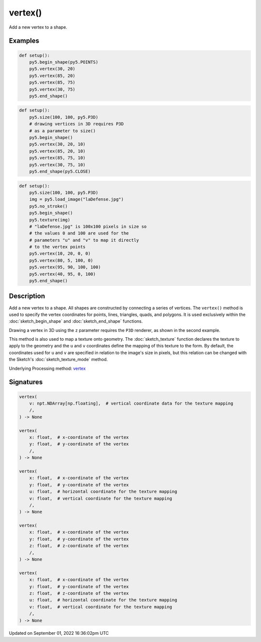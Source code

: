 vertex()
========

Add a new vertex to a shape.

Examples
--------

.. raw:: html

    <div class="example-table">

.. raw:: html

    <div class="example-row"><div class="example-cell-image">

.. image:: /images/reference/Sketch_vertex_0.png
    :alt: example picture for vertex()

.. raw:: html

    </div><div class="example-cell-code">

.. code:: python

    def setup():
        py5.begin_shape(py5.POINTS)
        py5.vertex(30, 20)
        py5.vertex(85, 20)
        py5.vertex(85, 75)
        py5.vertex(30, 75)
        py5.end_shape()

.. raw:: html

    </div></div>

.. raw:: html

    <div class="example-row"><div class="example-cell-image">

.. image:: /images/reference/Sketch_vertex_1.png
    :alt: example picture for vertex()

.. raw:: html

    </div><div class="example-cell-code">

.. code:: python

    def setup():
        py5.size(100, 100, py5.P3D)
        # drawing vertices in 3D requires P3D
        # as a parameter to size()
        py5.begin_shape()
        py5.vertex(30, 20, 10)
        py5.vertex(85, 20, 10)
        py5.vertex(85, 75, 10)
        py5.vertex(30, 75, 10)
        py5.end_shape(py5.CLOSE)

.. raw:: html

    </div></div>

.. raw:: html

    <div class="example-row"><div class="example-cell-image">

.. image:: /images/reference/Sketch_vertex_2.png
    :alt: example picture for vertex()

.. raw:: html

    </div><div class="example-cell-code">

.. code:: python

    def setup():
        py5.size(100, 100, py5.P3D)
        img = py5.load_image("laDefense.jpg")
        py5.no_stroke()
        py5.begin_shape()
        py5.texture(img)
        # "laDefense.jpg" is 100x100 pixels in size so
        # the values 0 and 100 are used for the
        # parameters "u" and "v" to map it directly
        # to the vertex points
        py5.vertex(10, 20, 0, 0)
        py5.vertex(80, 5, 100, 0)
        py5.vertex(95, 90, 100, 100)
        py5.vertex(40, 95, 0, 100)
        py5.end_shape()

.. raw:: html

    </div></div>

.. raw:: html

    </div>

Description
-----------

Add a new vertex to a shape. All shapes are constructed by connecting a series of vertices. The ``vertex()`` method is used to specify the vertex coordinates for points, lines, triangles, quads, and polygons. It is used exclusively within the :doc:`sketch_begin_shape` and :doc:`sketch_end_shape` functions.

Drawing a vertex in 3D using the ``z`` parameter requires the ``P3D`` renderer, as shown in the second example.

This method is also used to map a texture onto geometry. The :doc:`sketch_texture` function declares the texture to apply to the geometry and the ``u`` and ``v`` coordinates define the mapping of this texture to the form. By default, the coordinates used for ``u`` and ``v`` are specified in relation to the image's size in pixels, but this relation can be changed with the Sketch's :doc:`sketch_texture_mode` method.

Underlying Processing method: `vertex <https://processing.org/reference/vertex_.html>`_

Signatures
----------

.. code:: python

    vertex(
        v: npt.NDArray[np.floating],  # vertical coordinate data for the texture mapping
        /,
    ) -> None

    vertex(
        x: float,  # x-coordinate of the vertex
        y: float,  # y-coordinate of the vertex
        /,
    ) -> None

    vertex(
        x: float,  # x-coordinate of the vertex
        y: float,  # y-coordinate of the vertex
        u: float,  # horizontal coordinate for the texture mapping
        v: float,  # vertical coordinate for the texture mapping
        /,
    ) -> None

    vertex(
        x: float,  # x-coordinate of the vertex
        y: float,  # y-coordinate of the vertex
        z: float,  # z-coordinate of the vertex
        /,
    ) -> None

    vertex(
        x: float,  # x-coordinate of the vertex
        y: float,  # y-coordinate of the vertex
        z: float,  # z-coordinate of the vertex
        u: float,  # horizontal coordinate for the texture mapping
        v: float,  # vertical coordinate for the texture mapping
        /,
    ) -> None

Updated on September 01, 2022 16:36:02pm UTC

